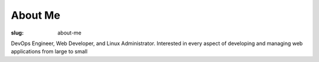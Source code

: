 About Me
###########

:slug: about-me

DevOps Engineer, Web Developer, and Linux Administrator. Interested in every aspect of developing and managing web applications from large to small 
